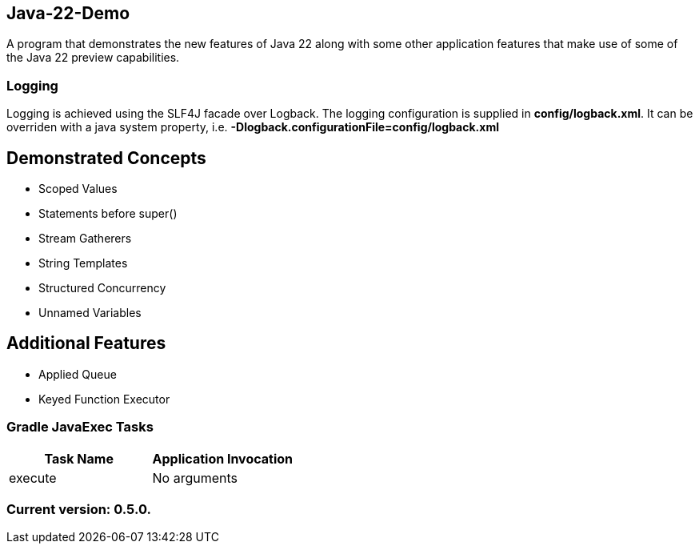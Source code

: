 Java-22-Demo
------------

A program that demonstrates the new features of Java 22 along with some other application features that make use of some of the Java 22 preview capabilities.

Logging
~~~~~~~

Logging is achieved using the SLF4J facade over Logback. The logging configuration is supplied in *config/logback.xml*. It can be overriden with a java system property, i.e. *-Dlogback.configurationFile=config/logback.xml*

== Demonstrated Concepts

* Scoped Values
* Statements before super()
* Stream Gatherers
* String Templates
* Structured Concurrency
* Unnamed Variables

== Additional Features

* Applied Queue
* Keyed Function Executor

Gradle JavaExec Tasks
~~~~~~~~~~~~~~~~~~~~~

[options="header"]
|=======================
|Task Name              |Application Invocation
|execute                |No arguments
|=======================

Current version: 0.5.0.
~~~~~~~~~~~~~~~~~~~~~~~
